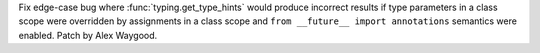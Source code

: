 Fix edge-case bug where :func:`typing.get_type_hints` would produce
incorrect results if type parameters in a class scope were overridden by
assignments in a class scope and ``from __future__ import annotations``
semantics were enabled. Patch by Alex Waygood.
